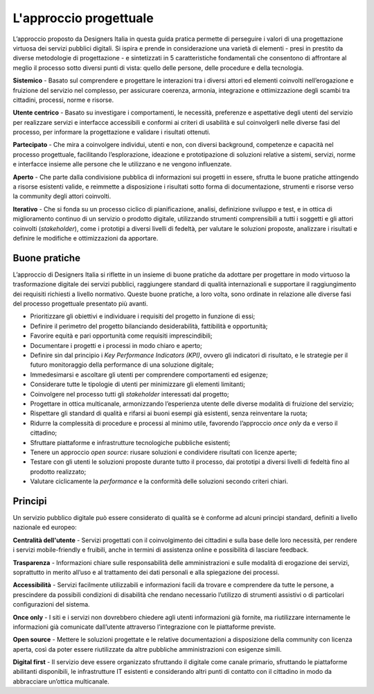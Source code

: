 L'approccio progettuale
-----------------------

L’approccio proposto da Designers Italia in questa guida pratica permette di perseguire i valori di una progettazione virtuosa dei servizi pubblici digitali. Si ispira e prende in considerazione una varietà di elementi - presi in prestito da diverse metodologie di progettazione - e sintetizzati in 5 caratteristiche fondamentali che consentono di affrontare al meglio il processo sotto diversi punti di vista: quello delle persone, delle procedure e della tecnologia.

**Sistemico**
- Basato sul comprendere e progettare le interazioni tra i diversi attori ed elementi coinvolti nell’erogazione e fruizione del servizio nel complesso, per assicurare coerenza, armonia, integrazione e ottimizzazione degli scambi tra cittadini, processi, norme e risorse.

**Utente centrico**
- Basato su investigare i comportamenti, le necessità, preferenze e aspettative degli utenti del servizio per realizzare servizi e interfacce accessibili e conformi ai criteri di usabilità e sul coinvolgerli nelle diverse fasi del processo, per informare la progettazione e validare i risultati ottenuti.

**Partecipato**
- Che mira a coinvolgere individui, utenti e non, con diversi background, competenze e capacità nel processo progettuale, facilitando l’esplorazione, ideazione e prototipazione di soluzioni relative a sistemi, servizi, norme e interfacce insieme alle persone che le utilizzano e ne vengono influenzate.

**Aperto**
- Che parte dalla condivisione pubblica di informazioni sui progetti in essere, sfrutta le buone pratiche attingendo a risorse esistenti valide, e reimmette a disposizione i risultati sotto forma di documentazione, strumenti e risorse verso la community degli attori coinvolti.

**Iterativo**
- Che si fonda su un processo ciclico di pianificazione, analisi, definizione sviluppo e test, e in ottica di miglioramento continuo di un servizio o prodotto digitale, utilizzando strumenti comprensibili a tutti i soggetti e gli attori coinvolti (*stakeholder*), come i prototipi a diversi livelli di fedeltà, per valutare le soluzioni proposte, analizzare i risultati e definire le modifiche e ottimizzazioni da apportare.

Buone pratiche
^^^^^^^^^^^^^^
L’approccio di Designers Italia si riflette in un insieme di buone pratiche da adottare per progettare in modo virtuoso la trasformazione digitale dei servizi pubblici, raggiungere standard di qualità internazionali e supportare il raggiungimento dei requisiti richiesti a livello normativo. Queste buone pratiche, a loro volta, sono ordinate in relazione alle diverse fasi del processo progettuale presentato più avanti.

- Prioritizzare gli obiettivi e individuare i requisiti del progetto in funzione di essi; 
- Definire il perimetro del progetto bilanciando desiderabilità, fattibilità e opportunità; 
- Favorire equità e pari opportunità come requisiti imprescindibili; 
- Documentare i progetti e i processi in modo chiaro e aperto; 
- Definire sin dal principio i *Key Performance Indicators (KPI)*, ovvero gli indicatori di risultato, e le strategie per il futuro monitoraggio della performance di una soluzione digitale; 
- Immedesimarsi e ascoltare gli utenti per comprendere comportamenti ed esigenze;
- Considerare tutte le tipologie di utenti per minimizzare gli elementi limitanti; 
- Coinvolgere nel processo tutti gli *stakeholder* interessati dal progetto; 
- Progettare in ottica multicanale, armonizzando l’esperienza utente delle diverse modalità di fruizione del servizio; 
- Rispettare gli standard di qualità e rifarsi ai buoni esempi già esistenti, senza reinventare la ruota; 
- Ridurre la complessità di procedure e processi al minimo utile, favorendo l’approccio *once only* da e verso il cittadino;
- Sfruttare piattaforme e infrastrutture tecnologiche pubbliche esistenti;
- Tenere un approccio *open source*: riusare soluzioni e condividere risultati con licenze aperte;
- Testare con gli utenti le soluzioni proposte durante tutto il processo, dai prototipi a diversi livelli di fedeltà fino al prodotto realizzato;
- Valutare ciclicamente la *performance* e la conformità delle soluzioni secondo criteri chiari. 

Principi
^^^^^^^^^^^^
Un servizio pubblico digitale può essere considerato di qualità se è conforme ad alcuni principi standard, definiti a livello nazionale ed europeo: 

**Centralità dell'utente**
- Servizi progettati con il coinvolgimento dei cittadini e sulla base delle loro necessità, per rendere i servizi mobile-friendly e fruibili, anche in termini di assistenza online e possibilità di lasciare feedback.

**Trasparenza**
- Informazioni chiare sulle responsabilità delle amministrazioni e sulle modalità di erogazione dei servizi, soprattutto in merito all’uso e al trattamento dei dati personali e alla spiegazione dei processi. 

**Accessibilità** 
- Servizi facilmente utilizzabili e informazioni facili da trovare e comprendere da tutte le persone, a prescindere da possibili condizioni di disabilità che rendano necessario l’utilizzo di strumenti assistivi o di particolari configurazioni del sistema.

**Once only**
- I siti e i servizi non dovrebbero chiedere agli utenti informazioni già fornite, ma riutilizzare internamente le informazioni già comunicate dall’utente attraverso l’integrazione con le piattaforme previste. 

**Open source**
- Mettere le soluzioni progettate e le relative documentazioni a disposizione della community con licenza aperta, così da poter essere riutilizzate da altre pubbliche amministrazioni con esigenze simili.  

**Digital first** 
- Il servizio deve essere organizzato sfruttando il digitale come canale primario, sfruttando le piattaforme abilitanti disponibili, le infrastrutture IT esistenti e considerando altri punti di contatto con il cittadino in modo da abbracciare un’ottica multicanale.
